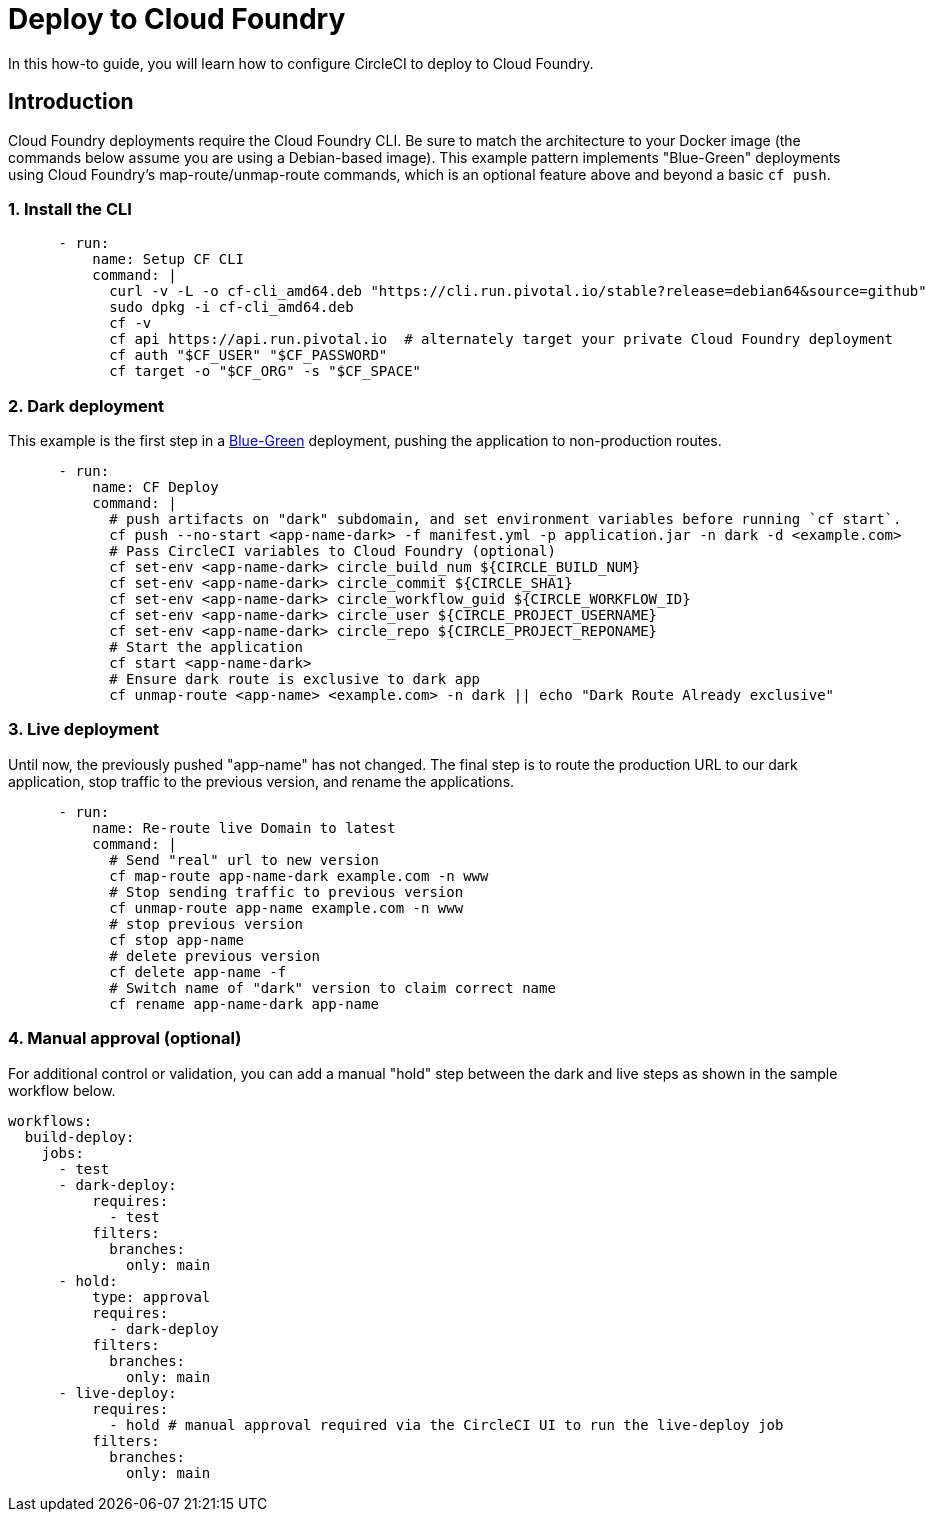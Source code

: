 = Deploy to Cloud Foundry
:page-platform: Cloud, Server v4+
:page-description: This is document provides examples of deploying to Cloud Foundry.
:icons: font
:experimental:

In this how-to guide, you will learn how to configure CircleCI to deploy to Cloud Foundry.

[#introduction]
== Introduction

Cloud Foundry deployments require the Cloud Foundry CLI. Be sure to match the architecture to your Docker image (the commands below assume you are using a Debian-based image). This example pattern implements "Blue-Green" deployments using Cloud Foundry's map-route/unmap-route commands, which is an optional feature above and beyond a basic `cf push`.

[#install-the-cli]
=== 1. Install the CLI

```yaml
      - run:
          name: Setup CF CLI
          command: |
            curl -v -L -o cf-cli_amd64.deb "https://cli.run.pivotal.io/stable?release=debian64&source=github"
            sudo dpkg -i cf-cli_amd64.deb
            cf -v
            cf api https://api.run.pivotal.io  # alternately target your private Cloud Foundry deployment
            cf auth "$CF_USER" "$CF_PASSWORD"
            cf target -o "$CF_ORG" -s "$CF_SPACE"
```
[#dark-deployment]
=== 2. Dark deployment

This example is the first step in a link:https://docs.cloudfoundry.org/devguide/deploy-apps/blue-green.html[Blue-Green] deployment, pushing the application to non-production routes.

```yaml
      - run:
          name: CF Deploy
          command: |
            # push artifacts on "dark" subdomain, and set environment variables before running `cf start`.
            cf push --no-start <app-name-dark> -f manifest.yml -p application.jar -n dark -d <example.com>
            # Pass CircleCI variables to Cloud Foundry (optional)
            cf set-env <app-name-dark> circle_build_num ${CIRCLE_BUILD_NUM}
            cf set-env <app-name-dark> circle_commit ${CIRCLE_SHA1}
            cf set-env <app-name-dark> circle_workflow_guid ${CIRCLE_WORKFLOW_ID}
            cf set-env <app-name-dark> circle_user ${CIRCLE_PROJECT_USERNAME}
            cf set-env <app-name-dark> circle_repo ${CIRCLE_PROJECT_REPONAME}
            # Start the application
            cf start <app-name-dark>
            # Ensure dark route is exclusive to dark app
            cf unmap-route <app-name> <example.com> -n dark || echo "Dark Route Already exclusive"
```

[#live-deployment]
=== 3. Live deployment

Until now, the previously pushed "app-name" has not changed.  The final step is to route the production URL to our dark application, stop traffic to the previous version, and rename the applications.

```yaml
      - run:
          name: Re-route live Domain to latest
          command: |
            # Send "real" url to new version
            cf map-route app-name-dark example.com -n www
            # Stop sending traffic to previous version
            cf unmap-route app-name example.com -n www
            # stop previous version
            cf stop app-name
            # delete previous version
            cf delete app-name -f
            # Switch name of "dark" version to claim correct name
            cf rename app-name-dark app-name
```

[#manual-approval]
=== 4. Manual approval (optional)

For additional control or validation, you can add a manual "hold" step between the dark and live steps as shown in the sample workflow below.

```yaml
workflows:
  build-deploy:
    jobs:
      - test
      - dark-deploy:
          requires:
            - test
          filters:
            branches:
              only: main
      - hold:
          type: approval
          requires:
            - dark-deploy
          filters:
            branches:
              only: main
      - live-deploy:
          requires:
            - hold # manual approval required via the CircleCI UI to run the live-deploy job
          filters:
            branches:
              only: main
```
